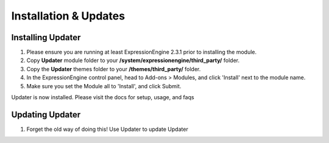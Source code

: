 ######################
Installation & Updates
######################

Installing Updater
==========================

#. Please ensure you are running at least ExpressionEngine 2.3.1 prior to installing the module.
#. Copy **Updater** module folder to your **/system/expressionengine/third_party/** folder.
#. Copy the **Updater** themes folder to your **/themes/third_party/** folder.
#. In the ExpressionEngine control panel, head to Add-ons > Modules, and click 'Install' next to the module name.
#. Make sure you set the Module all to 'Install', and click Submit.

Updater is now installed. Please visit the docs for setup, usage, and faqs


Updating Updater
========================

#. Forget the old way of doing this! Use Updater to update Updater

